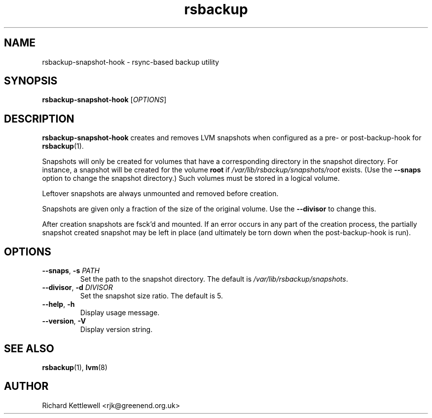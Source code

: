 .TH rsbackup 1
.\" Copyright (c) 2012, 2014, 2017 Richard Kettlewell
.\"
.\" This program is free software: you can redistribute it and/or modify
.\" it under the terms of the GNU General Public License as published by
.\" the Free Software Foundation, either version 3 of the License, or
.\" (at your option) any later version.
.\"
.\" This program is distributed in the hope that it will be useful,
.\" but WITHOUT ANY WARRANTY; without even the implied warranty of
.\" MERCHANTABILITY or FITNESS FOR A PARTICULAR PURPOSE.  See the
.\" GNU General Public License for more details.
.\"
.\" You should have received a copy of the GNU General Public License
.\" along with this program.  If not, see <http://www.gnu.org/licenses/>.
.SH NAME
rsbackup-snapshot-hook \- rsync-based backup utility
.SH SYNOPSIS
\fBrsbackup-snapshot-hook\fR [\fIOPTIONS\fR]
.SH DESCRIPTION
\fBrsbackup-snapshot-hook\fR creates and removes LVM snapshots when
configured as a pre- or post-backup-hook for \fBrsbackup\fR(1).
.PP
Snapshots will only be created for volumes that have a corresponding
directory in the snapshot directory.
For instance, a snapshot will be created for the volume \fBroot\fR if
\fI/var/lib/rsbackup/snapshots/root\fR exists.
(Use the \fB\-\-snaps\fR option to change the snapshot directory.)
Such volumes must be stored in a logical volume.
.PP
Leftover snapshots are always unmounted and removed before creation.
.PP
Snapshots are given only a fraction of the size of the original volume.
Use the \fB\-\-divisor\fR to change this.
.PP
After creation snapshots are fsck'd and mounted.
If an error occurs in any part of the creation process, the partially
snapshot created snapshot may be left in place (and ultimately be torn
down when the post-backup-hook is run).
.SH OPTIONS
.TP
.B \-\-snaps\fR, \fB\-s\fI PATH
Set the path to the snapshot directory.
The default is \fI/var/lib/rsbackup/snapshots\fR.
.TP
.B \-\-divisor\fR, \fB\-d\fI DIVISOR
Set the snapshot size ratio.
The default is 5.
.TP
.B \-\-help\fR, \fB\-h
Display usage message.
.TP
.B \-\-version\fR, \fB\-V
Display version string.
.SH "SEE ALSO"
\fBrsbackup\fR(1), \fBlvm\fR(8)
.SH AUTHOR
Richard Kettlewell <rjk@greenend.org.uk>
